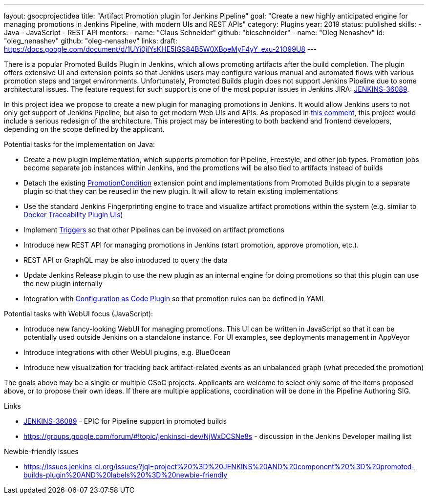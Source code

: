 ---
layout: gsocprojectidea
title: "Artifact Promotion plugin for Jenkins Pipeline"
goal: "Create a new highly anticipated engine for managing promotions in Jenkins Pipeline, with modern UIs and REST APIs"
category: Plugins
year: 2019
status: published
skills:
- Java
- JavaScript
- REST API
mentors:
- name: "Claus Schneider"
  github: "bicschneider"
- name: "Oleg Nenashev"
  id: "oleg_nenashev"
  github: "oleg-nenashev"
links:
  draft: https://docs.google.com/document/d/1UYi0jIYsKHE5IGS84B5W0XBoeMyF4yY_exu-21O99U8
---

There is a popular Promoted Builds Plugin in Jenkins, which allows promoting artifacts after the build completion. The plugin offers extensive UI and extension points so that Jenkins users may configure various manual and automated flows with various promotion steps and target environments. Unfortunately, Promoted Builds plugin does not support Jenkins Pipeline due to some architectural issues. The feature request for such support is one of the most popular issues in Jenkins JIRA: link:https://issues.jenkins-ci.org/browse/JENKINS-36089[JENKINS-36089].

In this project idea we propose to create a new plugin for managing promotions in Jenkins. It would allow Jenkins users to not only get support of Jenkins Pipeline, but also to get modern Web UIs and APIs. As proposed in link:https://issues.jenkins-ci.org/browse/JENKINS-36089?focusedCommentId=280959&page=com.atlassian.jira.plugin.system.issuetabpanels%3Acomment-tabpanel#comment-280959[this comment], this project would include a serious redesign of the architecture.  This project may be interesting to both backend and frontend developers, depending on the scope defined by the applicant.

Potential tasks for the implementation on Java:

* Create a new plugin implementation, which supports promotion for Pipeline, Freestyle, and other job types. Promotion jobs become separate job instances within Jenkins, and the promotions will be also tied to artifacts instead of builds
* Detach the existing link:https://jenkins.io/doc/developer/extensions/promoted-builds/#promotioncondition[PromotionCondition] extension point and implementations from Promoted Builds plugin to a separate plugin so that they can be reused in the new plugin. It will allow to retain existing implementations
* Use the standard Jenkins Fingerprinting engine to trace and visualize artifact promotions within the system (e.g. similar to link:https://github.com/jenkinsci/docker-traceability-plugin[Docker Traceability Plugin UIs])
* Implement link:https://jenkins.io/doc/developer/extensions/jenkins-core/#trigger[Triggers] so that other Pipelines can be invoked on artifact promotions
* Introduce new REST API for managing promotions in Jenkins (start promotion, approve promotion, etc.). 
* REST API or GraphQL may be also introduced to query the data
* Update Jenkins Release plugin to use the new plugin as an internal engine for doing promotions so that this plugin can use the new plugin internally
* Integration with link:https://github.com/jenkinsci/configuration-as-code-plugin[Configuration as Code Plugin] so that promotion rules can be defined in YAML 

Potential tasks with WebUI focus (JavaScript):

* Introduce new fancy-looking WebUI for managing promotions. This UI can be written in JavaScript so that it can be potentially used outside Jenkins on a standalone instance. For UI examples, see deployments management in AppVeyor
* Introduce integrations with other WebUI plugins, e.g. BlueOcean
* Introduce new visualization for tracking back artifact-related events as an unbalanced graph (what preceded the promotion)

The goals above may be a single or multiple GSoC projects. Applicants are welcome to select only some of the items proposed above, or to propose their own ideas. If there are multiple applications, coordination will be done in the Pipeline Authoring SIG.

Links

* link:https://issues.jenkins-ci.org/browse/JENKINS-36089[JENKINS-36089] - EPIC for Pipeline support in promoted builds 
* https://groups.google.com/forum/#!topic/jenkinsci-dev/NjWxDCSNe8s - discussion in the Jenkins Developer mailing list

Newbie-friendly issues

* https://issues.jenkins-ci.org/issues/?jql=project%20%3D%20JENKINS%20AND%20component%20%3D%20promoted-builds-plugin%20AND%20labels%20%3D%20newbie-friendly 

